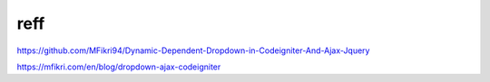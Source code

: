 ###################
reff
###################

https://github.com/MFikri94/Dynamic-Dependent-Dropdown-in-Codeigniter-And-Ajax-Jquery


https://mfikri.com/en/blog/dropdown-ajax-codeigniter